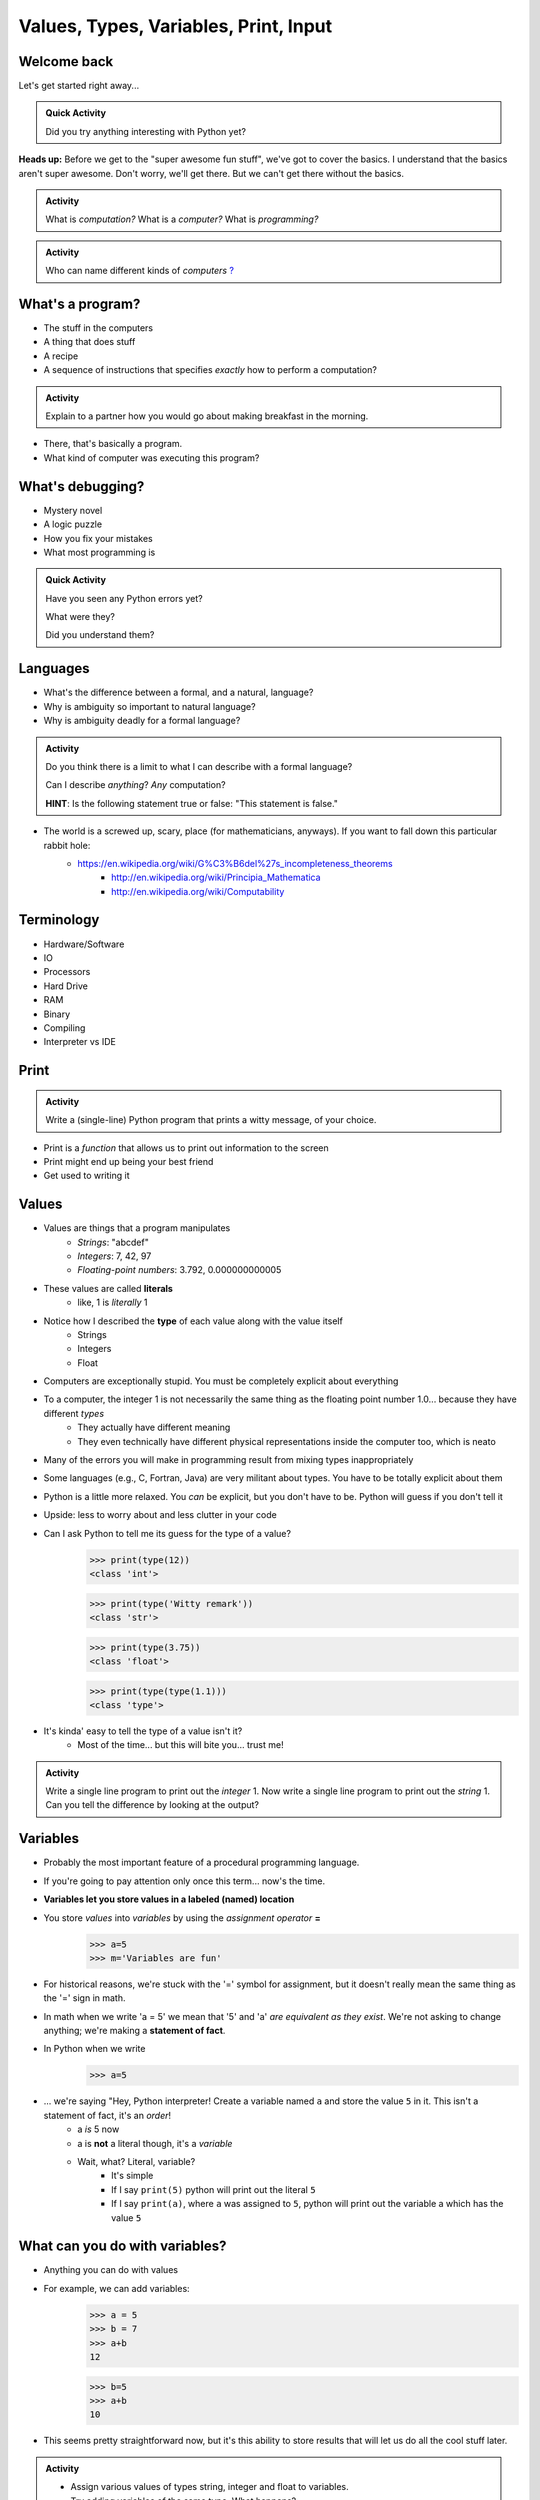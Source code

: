 **************************************
Values, Types, Variables, Print, Input
**************************************

Welcome back
============

Let's get started right away...

.. admonition:: Quick Activity

    Did you try anything interesting with Python yet?
   
   
**Heads up:** Before we get to the "super awesome fun stuff", we've got to cover the basics. I understand that the basics aren't super awesome. Don't worry, we'll get there. But we can't get there without the basics.


.. admonition:: Activity

    What is *computation?* What is a *computer?* What is *programming?*


.. admonition:: Activity

    Who can name different kinds of *computers* `? <https://en.wikipedia.org/wiki/Computer#Unconventional_computers>`_
	  
	  
	     
What's a program?
=================

* The stuff in the computers
* A thing that does stuff
* A recipe
* A sequence of instructions that specifies *exactly* how to perform a computation?

.. admonition:: Activity

    Explain to a partner how you would go about making breakfast in the morning.
   
   
* There, that's basically a program.
* What kind of computer was executing this program?   


What's debugging?
=================

* Mystery novel
* A logic puzzle
* How you fix your mistakes
* What most programming is

.. admonition:: Quick Activity

    Have you seen any Python errors yet? 

    What were they? 

    Did you understand them?
   
   
Languages
=========

* What's the difference between a formal, and a natural, language?
* Why is ambiguity so important to natural language?
* Why is ambiguity deadly for a formal language?

.. admonition:: Activity

    Do you think there is a limit to what I can describe with a formal language? 

    Can I describe *anything*? *Any* computation? 

    **HINT**: Is the following statement true or false: "This statement is false."
   
* The world is a screwed up, scary, place (for mathematicians, anyways). If you want to fall down this particular rabbit hole:
    * https://en.wikipedia.org/wiki/G%C3%B6del%27s_incompleteness_theorems
	* http://en.wikipedia.org/wiki/Principia_Mathematica
	* http://en.wikipedia.org/wiki/Computability   
   

Terminology
===========

* Hardware/Software
* IO 
* Processors
* Hard Drive
* RAM
* Binary
* Compiling
* Interpreter vs IDE
   

Print
=====

.. admonition:: Activity

    Write a (single-line) Python program that prints a witty message, of your choice.


* Print is a *function* that allows us to print out information to the screen
* Print might end up being your best friend
* Get used to writing it


Values
======

* Values are things that a program manipulates
    * *Strings*: "abcdef"
    * *Integers*: 7, 42, 97
    * *Floating-point numbers*: 3.792, 0.000000000005
* These values are called **literals**
    * like, 1 is *literally* 1  
* Notice how I described the **type** of each value along with the value itself
    * Strings
    * Integers
    * Float
   
* Computers are exceptionally stupid. You must be completely explicit about everything

* To a computer, the integer 1 is not necessarily the same thing as the floating point number 1.0... because they have different *types*
    * They actually have different meaning
    * They even technically have different physical representations inside the computer too, which is neato  
* Many of the errors you will make in programming result from mixing types inappropriately
* Some languages (e.g., C, Fortran, Java) are very militant about types. You have to be totally explicit about them
* Python is a little more relaxed. You *can* be explicit, but you don't have to be. Python will guess if you don't tell it
* Upside: less to worry about and less clutter in your code


* Can I ask Python to tell me its guess for the type of a value?
    >>> print(type(12))
    <class 'int'>
    
    >>> print(type('Witty remark'))
    <class 'str'>
	
    >>> print(type(3.75))
    <class 'float'>
	
    >>> print(type(type(1.1)))
    <class 'type'>


* It's kinda' easy to tell the type of a value isn't it?
    * Most of the time... but this will bite you... trust me!


.. admonition:: Activity

    Write a single line program to print out the *integer* 1. Now write a single line program to print out the *string* 1. Can you tell the difference by looking at the output?   

   
Variables
=========

* Probably the most important feature of a procedural programming language.
* If you're going to pay attention only once this term... now's the time.
* **Variables let you store values in a labeled (named) location**
* You store *values* into *variables* by using the *assignment operator* **=**	
    >>> a=5
    >>> m='Variables are fun'
	
* For historical reasons, we're stuck with the '=' symbol for assignment, but it doesn't really mean the same thing as the '=' sign in math.
* In math when we write 'a = 5' we mean that '5' and 'a' *are equivalent as they exist*. We're not asking to change anything; we're making a **statement of fact**.   
   
* In Python when we write
    >>> a=5
* ... we're saying "Hey, Python interpreter! Create a variable named ``a`` and store the value ``5`` in it. This isn't a statement of fact, it's an *order*!  
    * a *is* 5 now
    * a is **not** a literal though, it's a *variable*
    * Wait, what? Literal, variable?
        * It's simple
        * If I say ``print(5)`` python will print out the literal ``5``
        * If I say ``print(a)``, where ``a`` was assigned to ``5``, python will print out the variable a which has the value ``5``

What can you do with variables?
===============================

* Anything you can do with values
* For example, we can add variables:
    >>> a = 5
    >>> b = 7
    >>> a+b
    12
    
    >>> b=5
    >>> a+b
    10
	
* This seems pretty straightforward now, but it's this ability to store results that will let us do all the cool stuff later.   
   
   
.. admonition:: Activity

    * Assign various values of types string, integer and float to variables. 
    * Try adding variables of the same type. What happens? 
    * Try adding variables of different types. What happens? 
    * Try the assignment *5=a*. What happens?
    * Figure out how to display the current contents of a variable.   
   

Choosing variable names
=======================

* You can use whatever you want, within a few restrictions set by the language.
    * Python wants variable names that begin with a letter of the alphabet and limits what non-alphanumeric characters you can use
* A good choice is a variable name that is descriptive of what the variable is meant to contain. 
    * good: ``density``
    * less good: ``d``
    * bad: ``definitely_not_density``

.. admonition:: Activity

   Suppose you're a big fan of '80s Arena Rock. Create two variables, named ``def`` and ``leppard``, set them to ``19`` and ``87`` respectively, then add them.

* What happened? (To your code, not the band!)   

Constants
=========

* They're just variables, but WE, as the programmers use them a special way
* Imagine you are writing a program where you're doing a lot of calculations with sales tax

    >>> some_bill = 10.45 * 1.15
    12.0175
    
    >>> another_bill = 4.99 * 1.15
    5.7385
    ...
	
* This is clearly correct, butttt:
    * What if one of your friends looks at this code and wonders "wtf is 1.15?"
    * What if the gov changes the sales tax in the future?

* Isn't that a little clearer?
 
	
	>>> SALES_TAX = 1.15
	>>> some_bill = 10.45 * SALES_TAX
	12.0175
	>>> another_bill = 4.99 * SALES_TAX
	5.7385
	...
	
* Convention is all uppercase and underscores   
	
   
input
=====

* So we saw how to out print **out** the contents of a variable
* Is there a way to read **in** a value and put it into a variable?
* **YES!**

* Let's type this
	>>> my_value = input('give me a value: ')

* The string between the parentheses is what will be displayed to the user 
    * We can leave it blank too, but nothing will be printed out (this is important for Kattis)
        >>> my_value = input()
        
* The program will wait for the user to enter a value
* After a value is entered, it will be stored in the variable ``myValue`` 

.. admonition:: Activity

    * Read in some value into the computer. 
    * Print out the value you inputted.
    * What is the type of the value? How can I test this?
   
* What if we want it to be an int?

    >>> my_value = input('give me a value: ')
    >>> my_value = int(my_value)

or	
	
    >>> my_value = int(input('give me a value: '))
		
	
* We can actually use this idea to convert types.
   * int will convert something to an int
   * str will convert something to a string
   * float will convert something to a float
   
but...

    >>> int('hi')
    ValueError: invalid literal for int() with base 10: 'hi'
	
So it will only work if it's a valid thing to ask


Statements
==========

* A **statement** is an order to Python: "*do something*"
* An *instruction* that can be *executed* by Python
* You type in the statement into the interpreter, press Enter, and Python does what you asked (or at least tries to)
* If you type a series of statements into Colab and press run, Python does what you asked (or, again, at least tries to)
* Some statements produce immediate output, some just change things 'behind the scenes'
* We've already been using assignment statements (``=``), prints, inputs, and there are A LOT more

Expressions
===========

* An **expression** is, roughly, a thing that can be crunched down to a **value**.
* More precisely, an expression is a combination of:
   * literal values (e.g., ``5``)
   * variables (e.g., ``leppard``)
   * operators (e.g., ``+``)
	>>> leppard = 87
	>>> print(leppard * 2 + 7)
	181   
   
   
Operators
=========

* **Operators** are symbols that tell Python to perform computations on expressions.
   * e.g., +, -, \*, / 

.. raw:: html

	<iframe width="560" height="315" src="https://www.youtube.com/embed/8M0uZ5gclOQ" frameborder="0" allowfullscreen></iframe><br><br>   
   
   
.. admonition:: Activity

   Generate expressions to: 

   * 1) Add two variables 
   * 2) Multiply two variables 
   * 4) Divide result of step 3 by the result of step 1
   * 3) Add a third variable to the result of step 2

   ARE YOU READY FOR THIS?

   * Convert a temperature in Celsius to Fahrenheit.  
      * `But I don't know how to convert Celsius to Fahrenheit!!!! <https://www.google.com/search?sxsrf=ACYBGNR8TzZ_PzGMU9aXJ2I1VNjrV2XESg%3A1566411780922&source=hp&ei=BIxdXfP-NZLr-gTIp7v4CQ&q=how+to+convert+c+to+f>`_   
      .. raw:: html

	<iframe width="560" height="315" src="https://www.youtube.com/embed/R1ScWDNUEnM" frameborder="0" allowfullscreen></iframe><br><br>   
   
   
Are operators just for numbers?
===============================

* Nope! Values of all sorts have operators that work on 'em.

.. admonition:: Activity
   
   * Experiment with the operators you know on *strings* (instead of just integers). 
   * Which ones work? What do they do? 
   * Try mixing strings and integers with various operators. What happens there?

   
Doing sequences of things
=========================

* So far we've just been entering one line at a time into the Python.
* That's not going to scale very well for most of the stuff we want to do...
* You can store an (arbitrarily long) series of statements in Colab (or in a file), and then ask Python to run that file for you.
* Python will execute each line of the file, in order, as if you'd typed them in.
* There are lots of ways to run scripts. Suppose you put a series of statements into a file called ``my_program.py``
    * from Colab: hit the run button or press Ctrl-Enter
    * from your IDE: hit the run button or figure out the hotkey
    * from the shell: ``$ python my_program.py`` or ``ipython my_program.py``
    * from the interpreter: ``>>> execfile('my_program.py')``
    * if you're using Ipython: ``%run my_program``
* To edit the script, you can use any text editor that you want. You'll have an easier time with one that is "Python aware", though.
   * Wut?
   * Colab
   * Notepad++ (Windows)
   * Sublime (Windows and Mac)
   * Integrated Development Environment
   * VS Code (Windows, Linux, and Mac)
   * PyCharm!
   

.. admonition:: Activity

    Consider the sentence ``Def Leppard is a poor substitute for Van Halen``. Write a program that stores *each word* of that sentence in it's own variable, and then prints the whole sentence to the screen, *using only a single print statement*.

      .. raw:: html

		<iframe width="560" height="315" src="https://www.youtube.com/embed/u-d3chSpFO4" frameborder="0" allowfullscreen></iframe><br><br>
   
For next class
==============

* Read the rest of `chapter 2 of the text <http://openbookproject.net/thinkcs/python/english3e/variables_expressions_statements.html>`_
* Read `chapter 4 of the text <http://openbookproject.net/thinkcs/python/english3e/functions.html>`_   